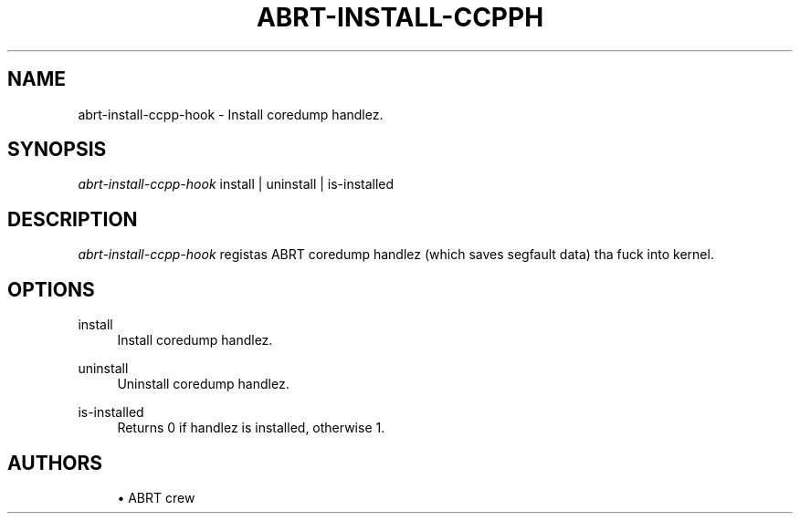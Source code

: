 '\" t
.\"     Title: abrt-install-ccpphook
.\"    Author: [see tha "AUTHORS" section]
.\" Generator: DocBook XSL Stylesheets v1.78.1 <http://docbook.sf.net/>
.\"      Date: 07/16/2014
.\"    Manual: ABRT Manual
.\"    Source: abrt 2.2.2
.\"  Language: Gangsta
.\"
.TH "ABRT\-INSTALL\-CCPPH" "1" "07/16/2014" "abrt 2\&.2\&.2" "ABRT Manual"
.\" -----------------------------------------------------------------
.\" * Define some portabilitizzle stuff
.\" -----------------------------------------------------------------
.\" ~~~~~~~~~~~~~~~~~~~~~~~~~~~~~~~~~~~~~~~~~~~~~~~~~~~~~~~~~~~~~~~~~
.\" http://bugs.debian.org/507673
.\" http://lists.gnu.org/archive/html/groff/2009-02/msg00013.html
.\" ~~~~~~~~~~~~~~~~~~~~~~~~~~~~~~~~~~~~~~~~~~~~~~~~~~~~~~~~~~~~~~~~~
.ie \n(.g .ds Aq \(aq
.el       .ds Aq '
.\" -----------------------------------------------------------------
.\" * set default formatting
.\" -----------------------------------------------------------------
.\" disable hyphenation
.nh
.\" disable justification (adjust text ta left margin only)
.ad l
.\" -----------------------------------------------------------------
.\" * MAIN CONTENT STARTS HERE *
.\" -----------------------------------------------------------------
.SH "NAME"
abrt-install-ccpp-hook \- Install coredump handlez\&.
.SH "SYNOPSIS"
.sp
\fIabrt\-install\-ccpp\-hook\fR install | uninstall | is\-installed
.SH "DESCRIPTION"
.sp
\fIabrt\-install\-ccpp\-hook\fR registas ABRT coredump handlez (which saves segfault data) tha fuck into kernel\&.
.SH "OPTIONS"
.PP
install
.RS 4
Install coredump handlez\&.
.RE
.PP
uninstall
.RS 4
Uninstall coredump handlez\&.
.RE
.PP
is\-installed
.RS 4
Returns 0 if handlez is installed, otherwise 1\&.
.RE
.SH "AUTHORS"
.sp
.RS 4
.ie n \{\
\h'-04'\(bu\h'+03'\c
.\}
.el \{\
.sp -1
.IP \(bu 2.3
.\}
ABRT crew
.RE
